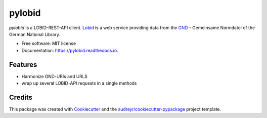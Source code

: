 =======
pylobid
=======


.. image:: https://img.shields.io/pypi/v/pylobid.svg
        :target: https://pypi.python.org/pypi/pylobid

.. image:: https://img.shields.io/travis/csae8092/pylobid.svg
        :target: https://travis-ci.com/csae8092/pylobid

.. image:: https://readthedocs.org/projects/pylobid/badge/?version=latest
        :target: https://pylobid.readthedocs.io/en/latest/?badge=latest
        :alt: Documentation Status




`pylobid` is a  LOBID-REST-API client. Lobid_ is a web service providing data from the GND_ - Gemeinsame Normdatei of the German National Library.



* Free software: MIT license
* Documentation: https://pylobid.readthedocs.io.


Features
--------

* Harmonize GND-URIs and URLS
* wrap up several LOBID-API requests in a single methods

Credits
-------

This package was created with Cookiecutter_ and the `audreyr/cookiecutter-pypackage`_ project template.

.. _Lobid: https://lobid.org/
.. _GND: https://www.dnb.de/DE/Professionell/Standardisierung/GND/gnd_node.html
.. _Cookiecutter: https://github.com/audreyr/cookiecutter
.. _`audreyr/cookiecutter-pypackage`: https://github.com/audreyr/cookiecutter-pypackage
